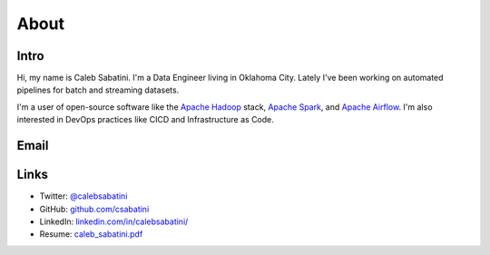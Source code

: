 About
=====

Intro
-----

Hi, my name is Caleb Sabatini. I'm a Data Engineer living in Oklahoma City. Lately I've been working on automated pipelines for batch and streaming datasets.

I'm a user of open-source software like the `Apache Hadoop <http://hadoop.apache.org>`_ stack, `Apache Spark <https://spark.apache.org>`_, and `Apache Airflow <https://airflow.apache.org>`_. I'm also interested in DevOps practices like CICD and Infrastructure as Code. 

Email
-----

.. raw:: html

    <script type="text/javascript">
    <!--
    var s="=b!isfg>#nbjmup;dbmfctbcbujojAhnbjm/dpn#?dbmfctbcbujojAhnbjm/dpn=0b?";
    m=""; for (i=0; i<s.length; i++) m+=String.fromCharCode(s.charCodeAt(i)-1); document.write(m);
    //-->
    </script>
    <noscript>
    You must enable JavaScript to see this text.
    </noscript>

Links
-----

* Twitter: `@calebsabatini <https://twitter.com/calebsabatini>`_
* GitHub: `github.com/csabatini <https://github.com/csabatini>`_
* LinkedIn: `linkedin.com/in/calebsabatini/ <https://www.linkedin.com/in/calebsabatini/>`_
* Resume: `caleb_sabatini.pdf <_static/pdfs/caleb_sabatini.pdf>`_


.. comments::
